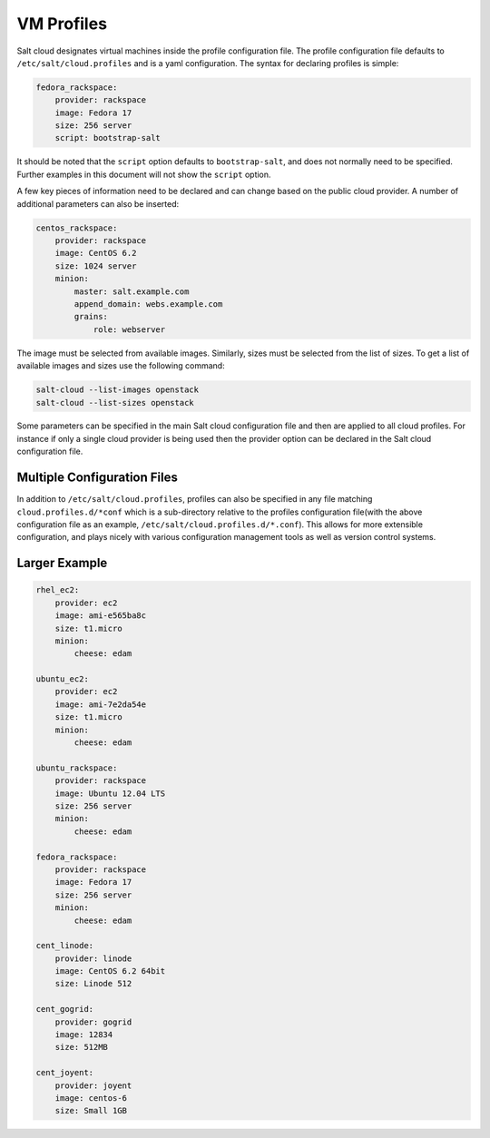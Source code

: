 VM Profiles
===========

Salt cloud designates virtual machines inside the profile configuration file.
The profile configuration file defaults to ``/etc/salt/cloud.profiles`` and is 
a yaml configuration. The syntax for declaring profiles is simple:

.. code-block:: yaml

    fedora_rackspace:
        provider: rackspace
        image: Fedora 17
        size: 256 server
        script: bootstrap-salt

It should be noted that the ``script`` option defaults to ``bootstrap-salt``,
and does not normally need to be specified. Further examples in this document
will not show the ``script`` option.

A few key pieces of information need to be declared and can change based on the
public cloud provider. A number of additional parameters can also be inserted:

.. code-block:: yaml

    centos_rackspace:
        provider: rackspace
        image: CentOS 6.2
        size: 1024 server
        minion:
            master: salt.example.com
            append_domain: webs.example.com
            grains:
                role: webserver


The image must be selected from available images. Similarly, sizes must be
selected from the list of sizes. To get a list of available images and sizes
use the following command:

.. code-block:: bash

    salt-cloud --list-images openstack
    salt-cloud --list-sizes openstack


Some parameters can be specified in the main Salt cloud configuration file and 
then are applied to all cloud profiles. For instance if only a single cloud 
provider is being used then the provider option can be declared in the Salt 
cloud configuration file.


Multiple Configuration Files
----------------------------

In addition to ``/etc/salt/cloud.profiles``, profiles can also be specified in
any file matching ``cloud.profiles.d/*conf`` which is a sub-directory relative 
to the profiles configuration file(with the above configuration file as an 
example, ``/etc/salt/cloud.profiles.d/*.conf``).  This allows for more 
extensible configuration, and plays nicely with various configuration
management tools as well as version control systems.


Larger Example
--------------

.. code-block:: yaml

    rhel_ec2:
        provider: ec2
        image: ami-e565ba8c
        size: t1.micro
        minion:
            cheese: edam

    ubuntu_ec2:
        provider: ec2
        image: ami-7e2da54e
        size: t1.micro
        minion:
            cheese: edam

    ubuntu_rackspace:
        provider: rackspace
        image: Ubuntu 12.04 LTS
        size: 256 server
        minion:
            cheese: edam

    fedora_rackspace:
        provider: rackspace
        image: Fedora 17
        size: 256 server
        minion:
            cheese: edam

    cent_linode:
        provider: linode
        image: CentOS 6.2 64bit
        size: Linode 512

    cent_gogrid:
        provider: gogrid
        image: 12834
        size: 512MB

    cent_joyent:
        provider: joyent
        image: centos-6
        size: Small 1GB
